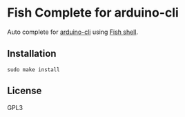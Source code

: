 * Fish Complete for arduino-cli
  Auto complete for [[https://github.com/arduino/arduino-cli][arduino-cli]] using [[https://fishshell.com/][Fish shell]].
** Installation
   #+begin_src shell 
  sudo make install
   #+end_src
** License
   GPL3
